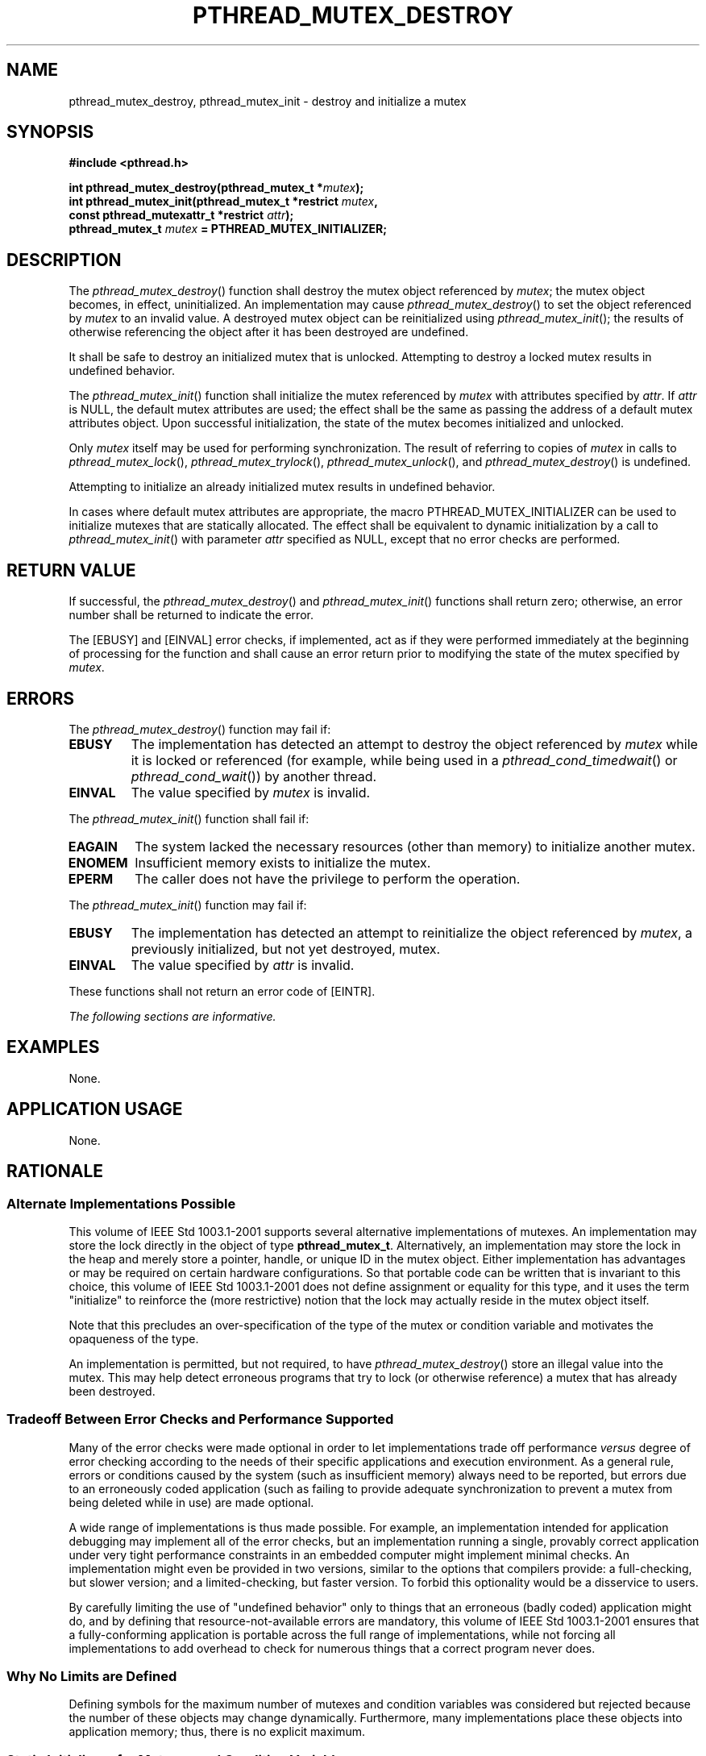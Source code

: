 .\" Copyright (c) 2001-2003 The Open Group, All Rights Reserved 
.TH "PTHREAD_MUTEX_DESTROY" 3 2003 "IEEE/The Open Group" "POSIX Programmer's Manual"
.\" pthread_mutex_destroy 
.SH NAME
pthread_mutex_destroy, pthread_mutex_init \- destroy and initialize
a mutex
.SH SYNOPSIS
.LP
\fB#include <pthread.h>
.br
.sp
int pthread_mutex_destroy(pthread_mutex_t *\fP\fImutex\fP\fB);
.br
int pthread_mutex_init(pthread_mutex_t *restrict\fP \fImutex\fP\fB,
.br
\ \ \ \ \ \  const pthread_mutexattr_t *restrict\fP \fIattr\fP\fB);
.br
pthread_mutex_t\fP \fImutex\fP \fB= PTHREAD_MUTEX_INITIALIZER; \fP
\fB
.br
\fP
.SH DESCRIPTION
.LP
The \fIpthread_mutex_destroy\fP() function shall destroy the mutex
object referenced by \fImutex\fP; the mutex object becomes,
in effect, uninitialized. An implementation may cause \fIpthread_mutex_destroy\fP()
to set the object referenced by \fImutex\fP
to an invalid value. A destroyed mutex object can be reinitialized
using \fIpthread_mutex_init\fP(); the results of otherwise
referencing the object after it has been destroyed are undefined.
.LP
It shall be safe to destroy an initialized mutex that is unlocked.
Attempting to destroy a locked mutex results in undefined
behavior.
.LP
The \fIpthread_mutex_init\fP() function shall initialize the mutex
referenced by \fImutex\fP with attributes specified by
\fIattr\fP. If \fIattr\fP is NULL, the default mutex attributes are
used; the effect shall be the same as passing the address of
a default mutex attributes object. Upon successful initialization,
the state of the mutex becomes initialized and unlocked.
.LP
Only \fImutex\fP itself may be used for performing synchronization.
The result of referring to copies of \fImutex\fP in calls
to \fIpthread_mutex_lock\fP(), \fIpthread_mutex_trylock\fP(), \fIpthread_mutex_unlock\fP(),
and \fIpthread_mutex_destroy\fP() is undefined.
.LP
Attempting to initialize an already initialized mutex results in undefined
behavior.
.LP
In cases where default mutex attributes are appropriate, the macro
PTHREAD_MUTEX_INITIALIZER can be used to initialize mutexes
that are statically allocated. The effect shall be equivalent to dynamic
initialization by a call to \fIpthread_mutex_init\fP()
with parameter \fIattr\fP specified as NULL, except that no error
checks are performed.
.SH RETURN VALUE
.LP
If successful, the \fIpthread_mutex_destroy\fP() and \fIpthread_mutex_init\fP()
functions shall return zero; otherwise, an
error number shall be returned to indicate the error.
.LP
The [EBUSY] and [EINVAL] error checks, if implemented, act as if they
were performed immediately at the beginning of processing
for the function and shall cause an error return prior to modifying
the state of the mutex specified by \fImutex\fP.
.SH ERRORS
.LP
The \fIpthread_mutex_destroy\fP() function may fail if:
.TP 7
.B EBUSY
The implementation has detected an attempt to destroy the object referenced
by \fImutex\fP while it is locked or referenced
(for example, while being used in a \fIpthread_cond_timedwait\fP()
or \fIpthread_cond_wait\fP()) by another thread.
.TP 7
.B EINVAL
The value specified by \fImutex\fP is invalid.
.sp
.LP
The \fIpthread_mutex_init\fP() function shall fail if:
.TP 7
.B EAGAIN
The system lacked the necessary resources (other than memory) to initialize
another mutex.
.TP 7
.B ENOMEM
Insufficient memory exists to initialize the mutex.
.TP 7
.B EPERM
The caller does not have the privilege to perform the operation.
.sp
.LP
The \fIpthread_mutex_init\fP() function may fail if:
.TP 7
.B EBUSY
The implementation has detected an attempt to reinitialize the object
referenced by \fImutex\fP, a previously initialized, but
not yet destroyed, mutex.
.TP 7
.B EINVAL
The value specified by \fIattr\fP is invalid.
.sp
.LP
These functions shall not return an error code of [EINTR].
.LP
\fIThe following sections are informative.\fP
.SH EXAMPLES
.LP
None.
.SH APPLICATION USAGE
.LP
None.
.SH RATIONALE
.SS Alternate Implementations Possible
.LP
This volume of IEEE\ Std\ 1003.1-2001 supports several alternative
implementations of mutexes. An implementation may
store the lock directly in the object of type \fBpthread_mutex_t\fP.
Alternatively, an implementation may store the lock in the
heap and merely store a pointer, handle, or unique ID in the mutex
object. Either implementation has advantages or may be required
on certain hardware configurations. So that portable code can be written
that is invariant to this choice, this volume of
IEEE\ Std\ 1003.1-2001 does not define assignment or equality for
this type, and it uses the term "initialize" to
reinforce the (more restrictive) notion that the lock may actually
reside in the mutex object itself.
.LP
Note that this precludes an over-specification of the type of the
mutex or condition variable and motivates the opaqueness of
the type.
.LP
An implementation is permitted, but not required, to have \fIpthread_mutex_destroy\fP()
store an illegal value into the mutex.
This may help detect erroneous programs that try to lock (or otherwise
reference) a mutex that has already been destroyed.
.SS Tradeoff Between Error Checks and Performance Supported
.LP
Many of the error checks were made optional in order to let implementations
trade off performance \fIversus\fP degree of error
checking according to the needs of their specific applications and
execution environment. As a general rule, errors or conditions
caused by the system (such as insufficient memory) always need to
be reported, but errors due to an erroneously coded application
(such as failing to provide adequate synchronization to prevent a
mutex from being deleted while in use) are made optional.
.LP
A wide range of implementations is thus made possible. For example,
an implementation intended for application debugging may
implement all of the error checks, but an implementation running a
single, provably correct application under very tight
performance constraints in an embedded computer might implement minimal
checks. An implementation might even be provided in two
versions, similar to the options that compilers provide: a full-checking,
but slower version; and a limited-checking, but faster
version. To forbid this optionality would be a disservice to users.
.LP
By carefully limiting the use of "undefined behavior" only to things
that an erroneous (badly coded) application might do, and
by defining that resource-not-available errors are mandatory, this
volume of IEEE\ Std\ 1003.1-2001 ensures that a
fully-conforming application is portable across the full range of
implementations, while not forcing all implementations to add
overhead to check for numerous things that a correct program never
does.
.SS Why No Limits are Defined
.LP
Defining symbols for the maximum number of mutexes and condition variables
was considered but rejected because the number of
these objects may change dynamically. Furthermore, many implementations
place these objects into application memory; thus, there is
no explicit maximum.
.SS Static Initializers for Mutexes and Condition Variables
.LP
Providing for static initialization of statically allocated synchronization
objects allows modules with private static
synchronization variables to avoid runtime initialization tests and
overhead. Furthermore, it simplifies the coding of
self-initializing modules. Such modules are common in C libraries,
where for various reasons the design calls for
self-initialization instead of requiring an explicit module initialization
function to be called. An example use of static
initialization follows.
.LP
Without static initialization, a self-initializing routine \fIfoo\fP()
might look as follows:
.sp
.RS
.nf

\fBstatic pthread_once_t foo_once = PTHREAD_ONCE_INIT;
static pthread_mutex_t foo_mutex;
.sp

void foo_init()
{
    pthread_mutex_init(&foo_mutex, NULL);
}
.sp

void foo()
{
    pthread_once(&foo_once, foo_init);
    pthread_mutex_lock(&foo_mutex);
   /* Do work. */
    pthread_mutex_unlock(&foo_mutex);
}
\fP
.fi
.RE
.LP
With static initialization, the same routine could be coded as follows:
.sp
.RS
.nf

\fBstatic pthread_mutex_t foo_mutex = PTHREAD_MUTEX_INITIALIZER;
.sp

void foo()
{
    pthread_mutex_lock(&foo_mutex);
   /* Do work. */
    pthread_mutex_unlock(&foo_mutex);
}
\fP
.fi
.RE
.LP
Note that the static initialization both eliminates the need for the
initialization test inside \fIpthread_once\fP() and the fetch of &\fIfoo_mutex\fP
to learn the address to be passed
to \fIpthread_mutex_lock\fP() or \fIpthread_mutex_unlock\fP().
.LP
Thus, the C code written to initialize static objects is simpler on
all systems and is also faster on a large class of systems;
those where the (entire) synchronization object can be stored in application
memory.
.LP
Yet the locking performance question is likely to be raised for machines
that require mutexes to be allocated out of special
memory. Such machines actually have to have mutexes and possibly condition
variables contain pointers to the actual hardware locks.
For static initialization to work on such machines, \fIpthread_mutex_lock\fP()
also has to test whether or not the pointer to the actual lock has
been allocated. If it has not, \fIpthread_mutex_lock\fP() has to initialize
it before use. The reservation of such
resources can be made when the program is loaded, and hence return
codes have not been added to mutex locking and condition
variable waiting to indicate failure to complete initialization.
.LP
This runtime test in \fIpthread_mutex_lock\fP() would at first seem
to be
extra work; an extra test is required to see whether the pointer has
been initialized. On most machines this would actually be
implemented as a fetch of the pointer, testing the pointer against
zero, and then using the pointer if it has already been
initialized. While the test might seem to add extra work, the extra
effort of testing a register is usually negligible since no
extra memory references are actually done. As more and more machines
provide caches, the real expenses are memory references, not
instructions executed.
.LP
Alternatively, depending on the machine architecture, there are often
ways to eliminate \fIall\fP overhead in the most
important case: on the lock operations that occur \fIafter\fP the
lock has been initialized. This can be done by shifting more
overhead to the less frequent operation: initialization. Since out-of-line
mutex allocation also means that an address has to be
dereferenced to find the actual lock, one technique that is widely
applicable is to have static initialization store a bogus value
for that address; in particular, an address that causes a machine
fault to occur. When such a fault occurs upon the first attempt
to lock such a mutex, validity checks can be done, and then the correct
address for the actual lock can be filled in. Subsequent
lock operations incur no extra overhead since they do not "fault".
This is merely one technique that can be used to support
static initialization, while not adversely affecting the performance
of lock acquisition. No doubt there are other techniques that
are highly machine-dependent.
.LP
The locking overhead for machines doing out-of-line mutex allocation
is thus similar for modules being implicitly initialized,
where it is improved for those doing mutex allocation entirely inline.
The inline case is thus made much faster, and the
out-of-line case is not significantly worse.
.LP
Besides the issue of locking performance for such machines, a concern
is raised that it is possible that threads would serialize
contending for initialization locks when attempting to finish initializing
statically allocated mutexes. (Such finishing would
typically involve taking an internal lock, allocating a structure,
storing a pointer to the structure in the mutex, and releasing
the internal lock.) First, many implementations would reduce such
serialization by hashing on the mutex address. Second, such
serialization can only occur a bounded number of times. In particular,
it can happen at most as many times as there are statically
allocated synchronization objects. Dynamically allocated objects would
still be initialized via \fIpthread_mutex_init\fP() or \fIpthread_cond_init\fP().
.LP
Finally, if none of the above optimization techniques for out-of-line
allocation yields sufficient performance for an
application on some implementation, the application can avoid static
initialization altogether by explicitly initializing all
synchronization objects with the corresponding \fIpthread_*_init\fP()
functions,
which are supported by all implementations. An implementation can
also document the tradeoffs and advise which initialization
technique is more efficient for that particular implementation.
.SS Destroying Mutexes
.LP
A mutex can be destroyed immediately after it is unlocked. For example,
consider the following code:
.sp
.RS
.nf

\fBstruct obj {
pthread_mutex_t om;
    int refcnt;
    ...
};
.sp

obj_done(struct obj *op)
{
    pthread_mutex_lock(&op->om);
    if (--op->refcnt == 0) {
        pthread_mutex_unlock(&op->om);
(A)     pthread_mutex_destroy(&op->om);
(B)     free(op);
    } else
(C)     pthread_mutex_unlock(&op->om);
}
\fP
.fi
.RE
.LP
In this case \fIobj\fP is reference counted and \fIobj_done\fP() is
called whenever a reference to the object is dropped.
Implementations are required to allow an object to be destroyed and
freed and potentially unmapped (for example, lines A and B)
immediately after the object is unlocked (line C).
.SH FUTURE DIRECTIONS
.LP
None.
.SH SEE ALSO
.LP
\fIpthread_mutex_getprioceiling\fP(), \fIpthread_mutex_lock\fP(),
\fIpthread_mutex_timedlock\fP(), \fIpthread_mutexattr_getpshared\fP(),
the Base Definitions volume of
IEEE\ Std\ 1003.1-2001, \fI<pthread.h>\fP
.SH COPYRIGHT
Portions of this text are reprinted and reproduced in electronic form
from IEEE Std 1003.1, 2003 Edition, Standard for Information Technology
-- Portable Operating System Interface (POSIX), The Open Group Base
Specifications Issue 6, Copyright (C) 2001-2003 by the Institute of
Electrical and Electronics Engineers, Inc and The Open Group. In the
event of any discrepancy between this version and the original IEEE and
The Open Group Standard, the original IEEE and The Open Group Standard
is the referee document. The original Standard can be obtained online at
http://www.opengroup.org/unix/online.html .

